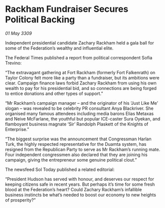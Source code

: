 * Rackham Fundraiser Secures Political Backing

/01 May 3309/

Independent presidential candidate Zachary Rackham held a gala ball for some of the Federation’s wealthy and influential elite. 

The Federal Times published a report from political correspondent Sofia Trevino: 

“The extravagant gathering at Fort Rackham (formerly Fort Falkenrath) on Taylor Colony felt more like a party than a fundraiser, but its ambitions were clear. Campaign finance laws forbid Zachary Rackham from using his own wealth to pay for his presidential bid, and so connections are being forged to entice donations and other types of support.” 

“Mr Rackham’s campaign manager – and the originator of his ‘Just Like Me’ slogan – was revealed to be celebrity PR consultant Anya Blackriver. She organised many famous attendees including media barons Elias Metaxas and Neive McFarlane, the youthful but popular ICE-caster Sura Oyekan, and flamboyant business magnate ‘Sir’ Randolph Plaskett of the Knights of Enterprise.” 

“The biggest surprise was the announcement that Congressman Harlan Turk, the highly respected representative for the Duamta system, has resigned from the Republican Party to serve as Mr Rackham’s running mate. Four independent congressmen also declared that they are joining his campaign, giving the entrepreneur some genuine political clout.” 

The newsfeed Sol Today published a related editorial: 

“President Hudson has served with honour, and deserves our respect for keeping citizens safe in recent years. But perhaps it’s time for some fresh blood at the Federation’s heart? Could Zachary Rackham’s infallible business instincts be what’s needed to boost our economy to new heights of prosperity?”